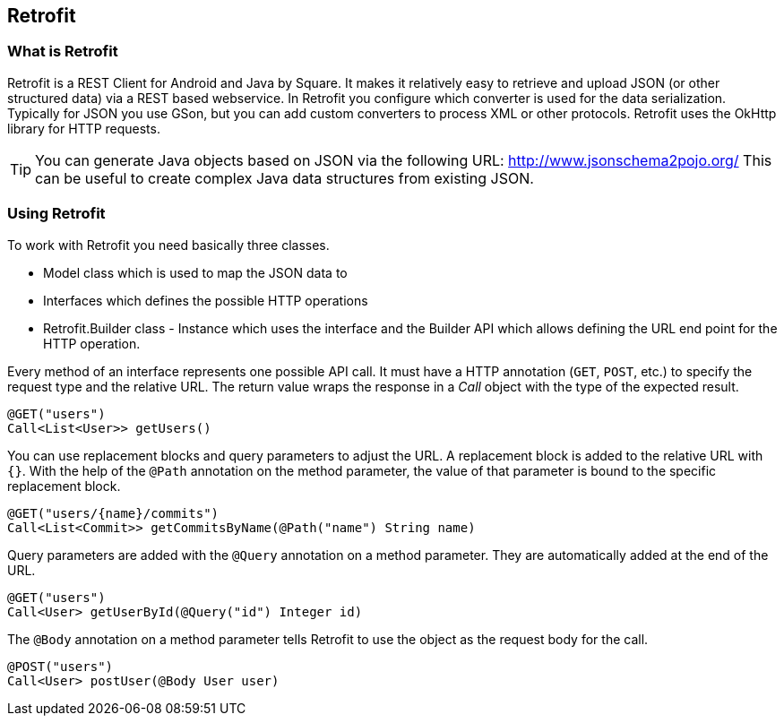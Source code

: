 == Retrofit

=== What is Retrofit
(((Retrofit)))
Retrofit is a REST Client for Android and Java by Square.
It makes it relatively easy to retrieve and upload JSON (or other structured data) via a REST based webservice. 
In Retrofit you configure which converter is used for the data serialization. 
Typically for JSON you use GSon, but you can add custom converters to process XML or other protocols.
Retrofit uses the OkHttp library for HTTP requests.

[TIP]
====
You can generate Java objects based on JSON via the following URL: http://www.jsonschema2pojo.org/
This can be useful to create complex Java data structures from existing JSON.
====

=== Using Retrofit

To work with Retrofit you need basically three classes.

* Model class which is used to map the JSON data to
* Interfaces which defines the possible HTTP operations
* Retrofit.Builder class - Instance which uses the interface and the Builder API which allows defining the URL end point for the HTTP operation.


Every method of an interface represents one possible API call.
It must have a HTTP annotation (`GET`, `POST`, etc.) to specify the request type and the relative URL. 
The return value wraps the response in a _Call_ object with the type of the expected result.

[source, java]
----
@GET("users")
Call<List<User>> getUsers()
----

You can use replacement blocks and query parameters to adjust the URL.
A replacement block is added to the relative URL with `{}`. 
With the help of the `@Path` annotation on the method parameter, the value of that parameter is bound to the specific replacement block.

[source, java]
----
@GET("users/{name}/commits")
Call<List<Commit>> getCommitsByName(@Path("name") String name)
----

Query parameters are added with the `@Query` annotation on a method parameter. 
They are automatically added at the end of the URL.

[source, java]
----
@GET("users")
Call<User> getUserById(@Query("id") Integer id)
----

The `@Body` annotation on a method parameter tells Retrofit to use the object as the request body for the call.

[source, java]
----
@POST("users")
Call<User> postUser(@Body User user)
----

